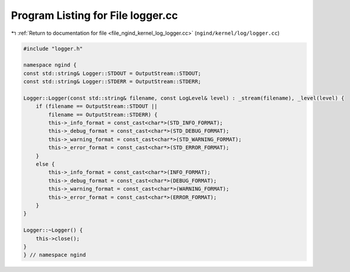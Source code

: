 
.. _program_listing_file_ngind_kernel_log_logger.cc:

Program Listing for File logger.cc
==================================

|exhale_lsh| :ref:`Return to documentation for file <file_ngind_kernel_log_logger.cc>` (``ngind/kernel/log/logger.cc``)

.. |exhale_lsh| unicode:: U+021B0 .. UPWARDS ARROW WITH TIP LEFTWARDS

.. code-block:: cpp

   
   
   #include "logger.h"
   
   namespace ngind {
   const std::string& Logger::STDOUT = OutputStream::STDOUT;
   const std::string& Logger::STDERR = OutputStream::STDERR;
   
   Logger::Logger(const std::string& filename, const LogLevel& level) : _stream(filename), _level(level) {
       if (filename == OutputStream::STDOUT ||
           filename == OutputStream::STDERR) {
           this->_info_format = const_cast<char*>(STD_INFO_FORMAT);
           this->_debug_format = const_cast<char*>(STD_DEBUG_FORMAT);
           this->_warning_format = const_cast<char*>(STD_WARNING_FORMAT);
           this->_error_format = const_cast<char*>(STD_ERROR_FORMAT);
       }
       else {
           this->_info_format = const_cast<char*>(INFO_FORMAT);
           this->_debug_format = const_cast<char*>(DEBUG_FORMAT);
           this->_warning_format = const_cast<char*>(WARNING_FORMAT);
           this->_error_format = const_cast<char*>(ERROR_FORMAT);
       }
   }
   
   Logger::~Logger() {
       this->close();
   }
   } // namespace ngind
